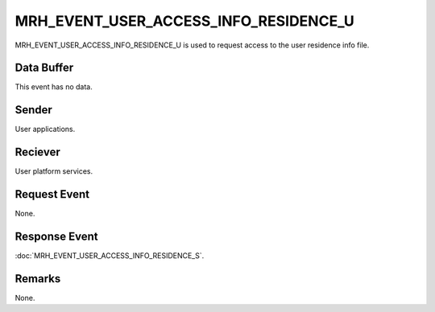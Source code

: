MRH_EVENT_USER_ACCESS_INFO_RESIDENCE_U
======================================
MRH_EVENT_USER_ACCESS_INFO_RESIDENCE_U is used to request access to the user 
residence info file.

Data Buffer
-----------
This event has no data.

Sender
------
User applications.

Reciever
--------
User platform services.

Request Event
-------------
None.

Response Event
--------------
:doc:`MRH_EVENT_USER_ACCESS_INFO_RESIDENCE_S`.

Remarks
-------
None.